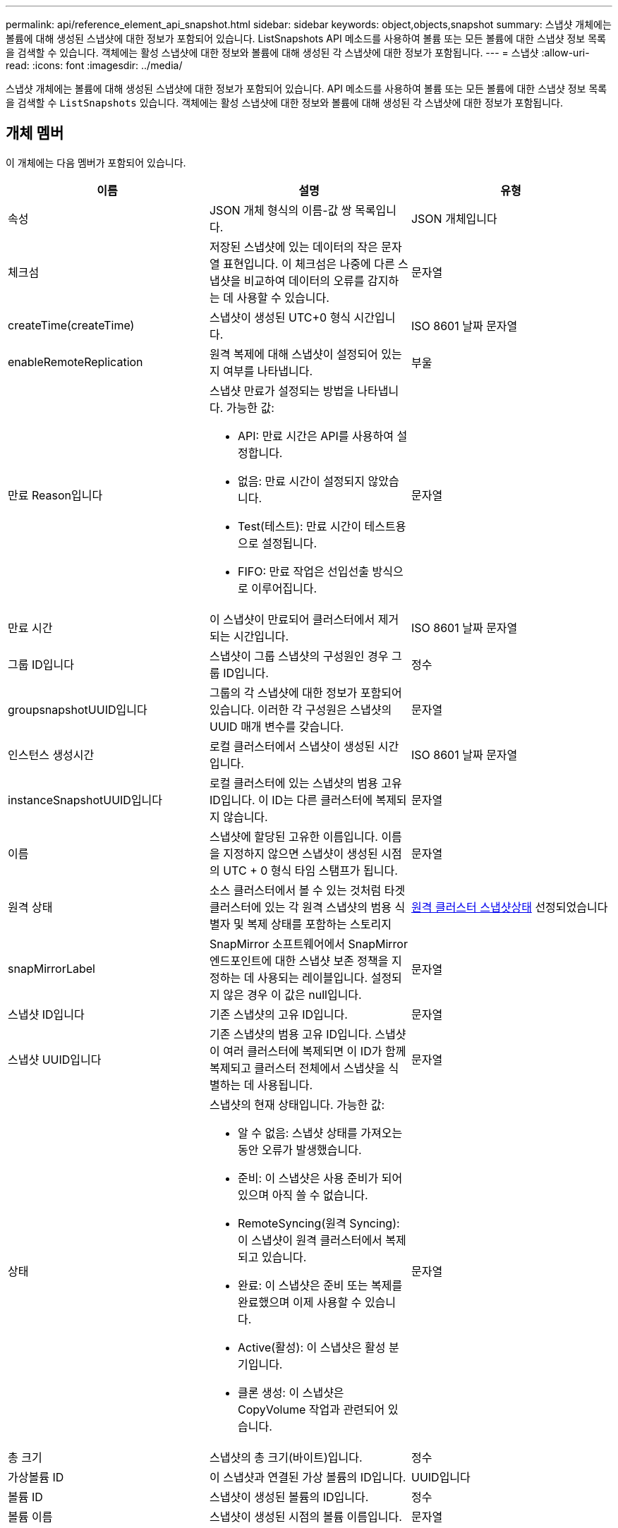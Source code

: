 ---
permalink: api/reference_element_api_snapshot.html 
sidebar: sidebar 
keywords: object,objects,snapshot 
summary: 스냅샷 개체에는 볼륨에 대해 생성된 스냅샷에 대한 정보가 포함되어 있습니다. ListSnapshots API 메소드를 사용하여 볼륨 또는 모든 볼륨에 대한 스냅샷 정보 목록을 검색할 수 있습니다. 객체에는 활성 스냅샷에 대한 정보와 볼륨에 대해 생성된 각 스냅샷에 대한 정보가 포함됩니다. 
---
= 스냅샷
:allow-uri-read: 
:icons: font
:imagesdir: ../media/


[role="lead"]
스냅샷 개체에는 볼륨에 대해 생성된 스냅샷에 대한 정보가 포함되어 있습니다. API 메소드를 사용하여 볼륨 또는 모든 볼륨에 대한 스냅샷 정보 목록을 검색할 수 `ListSnapshots` 있습니다. 객체에는 활성 스냅샷에 대한 정보와 볼륨에 대해 생성된 각 스냅샷에 대한 정보가 포함됩니다.



== 개체 멤버

이 개체에는 다음 멤버가 포함되어 있습니다.

|===
| 이름 | 설명 | 유형 


 a| 
속성
 a| 
JSON 개체 형식의 이름-값 쌍 목록입니다.
 a| 
JSON 개체입니다



 a| 
체크섬
 a| 
저장된 스냅샷에 있는 데이터의 작은 문자열 표현입니다. 이 체크섬은 나중에 다른 스냅샷을 비교하여 데이터의 오류를 감지하는 데 사용할 수 있습니다.
 a| 
문자열



 a| 
createTime(createTime)
 a| 
스냅샷이 생성된 UTC+0 형식 시간입니다.
 a| 
ISO 8601 날짜 문자열



 a| 
enableRemoteReplication
 a| 
원격 복제에 대해 스냅샷이 설정되어 있는지 여부를 나타냅니다.
 a| 
부울



 a| 
만료 Reason입니다
 a| 
스냅샷 만료가 설정되는 방법을 나타냅니다. 가능한 값:

* API: 만료 시간은 API를 사용하여 설정합니다.
* 없음: 만료 시간이 설정되지 않았습니다.
* Test(테스트): 만료 시간이 테스트용으로 설정됩니다.
* FIFO: 만료 작업은 선입선출 방식으로 이루어집니다.

 a| 
문자열



 a| 
만료 시간
 a| 
이 스냅샷이 만료되어 클러스터에서 제거되는 시간입니다.
 a| 
ISO 8601 날짜 문자열



 a| 
그룹 ID입니다
 a| 
스냅샷이 그룹 스냅샷의 구성원인 경우 그룹 ID입니다.
 a| 
정수



 a| 
groupsnapshotUUID입니다
 a| 
그룹의 각 스냅샷에 대한 정보가 포함되어 있습니다. 이러한 각 구성원은 스냅샷의 UUID 매개 변수를 갖습니다.
 a| 
문자열



 a| 
인스턴스 생성시간
 a| 
로컬 클러스터에서 스냅샷이 생성된 시간입니다.
 a| 
ISO 8601 날짜 문자열



 a| 
instanceSnapshotUUID입니다
 a| 
로컬 클러스터에 있는 스냅샷의 범용 고유 ID입니다. 이 ID는 다른 클러스터에 복제되지 않습니다.
 a| 
문자열



 a| 
이름
 a| 
스냅샷에 할당된 고유한 이름입니다. 이름을 지정하지 않으면 스냅샷이 생성된 시점의 UTC + 0 형식 타임 스탬프가 됩니다.
 a| 
문자열



 a| 
원격 상태
 a| 
소스 클러스터에서 볼 수 있는 것처럼 타겟 클러스터에 있는 각 원격 스냅샷의 범용 식별자 및 복제 상태를 포함하는 스토리지
 a| 
xref:reference_element_api_remoteclustersnapshotstatus.adoc[원격 클러스터 스냅샷상태] 선정되었습니다



 a| 
snapMirrorLabel
 a| 
SnapMirror 소프트웨어에서 SnapMirror 엔드포인트에 대한 스냅샷 보존 정책을 지정하는 데 사용되는 레이블입니다. 설정되지 않은 경우 이 값은 null입니다.
 a| 
문자열



 a| 
스냅샷 ID입니다
 a| 
기존 스냅샷의 고유 ID입니다.
 a| 
문자열



 a| 
스냅샷 UUID입니다
 a| 
기존 스냅샷의 범용 고유 ID입니다. 스냅샷이 여러 클러스터에 복제되면 이 ID가 함께 복제되고 클러스터 전체에서 스냅샷을 식별하는 데 사용됩니다.
 a| 
문자열



 a| 
상태
 a| 
스냅샷의 현재 상태입니다. 가능한 값:

* 알 수 없음: 스냅샷 상태를 가져오는 동안 오류가 발생했습니다.
* 준비: 이 스냅샷은 사용 준비가 되어 있으며 아직 쓸 수 없습니다.
* RemoteSyncing(원격 Syncing): 이 스냅샷이 원격 클러스터에서 복제되고 있습니다.
* 완료: 이 스냅샷은 준비 또는 복제를 완료했으며 이제 사용할 수 있습니다.
* Active(활성): 이 스냅샷은 활성 분기입니다.
* 클론 생성: 이 스냅샷은 CopyVolume 작업과 관련되어 있습니다.

 a| 
문자열



 a| 
총 크기
 a| 
스냅샷의 총 크기(바이트)입니다.
 a| 
정수



 a| 
가상볼륨 ID
 a| 
이 스냅샷과 연결된 가상 볼륨의 ID입니다.
 a| 
UUID입니다



 a| 
볼륨 ID
 a| 
스냅샷이 생성된 볼륨의 ID입니다.
 a| 
정수



 a| 
볼륨 이름
 a| 
스냅샷이 생성된 시점의 볼륨 이름입니다.
 a| 
문자열

|===


== 자세한 내용을 확인하십시오

xref:reference_element_api_listsnapshots.adoc[목록\n\n 스냅샷]
